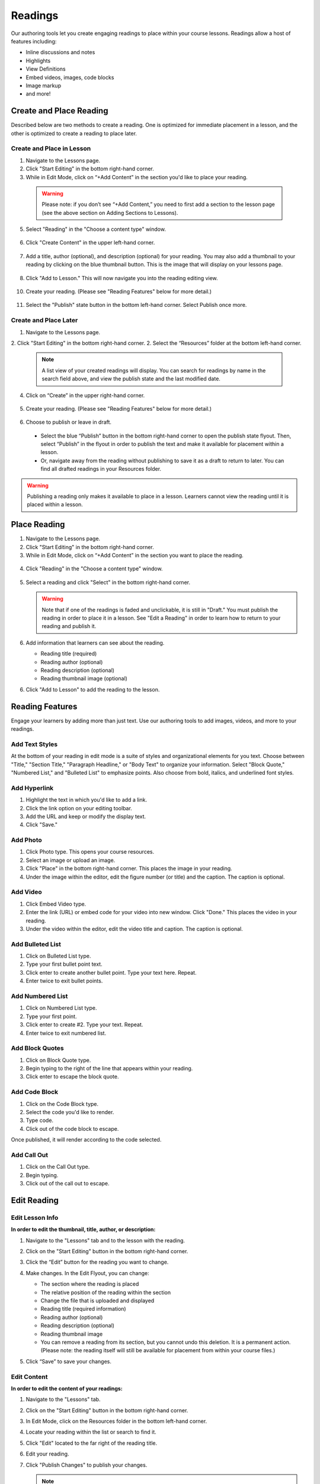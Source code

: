 ======================
Readings
======================

Our authoring tools let you create engaging readings to place within your
course lessons. Readings allow a host of features including:

- Inline discussions and notes
- Highlights
- View Definitions
- Embed videos, images, code blocks
- Image markup
- and more!

.. image:: images/

Create and Place Reading
==========================

Described below are two methods to create a reading. One is optimized for immediate placement in a lesson, and the other is optimized to create a reading to place later. 

Create and Place in Lesson
-----------------------------------

1. Navigate to the Lessons page.
2. Click "Start Editing" in the bottom right-hand corner.
3. While in Edit Mode, click on “+Add Content” in the section you'd like to place your reading.

  .. image:: images/
  
  .. warning:: Please note: if you don’t see “+Add Content,” you need to first add a section to the lesson page (see the above section on Adding Sections to Lessons). 
  
5. Select "Reading" in the "Choose a content type" window.

  .. image:: images/
  
6. Click "Create Content" in the upper left-hand corner.

  .. image:: images/
  
7. Add a title, author (optional), and description (optional) for your reading.  You may also add a thumbnail to your reading by clicking on the blue thumbnail button. This is the image that will display on your lessons page.

  .. image:: images/
  
8. Click "Add to Lesson." This will now navigate you into the reading editing view. 

  .. image:: images/

10. Create your reading. (Please see "Reading Features" below for more detail.)

  .. image:: images/

11. Select the "Publish" state button in the bottom left-hand corner. Select Publish once more.

  .. image:: images/


Create and Place Later
----------------------------------------

1. Navigate to the Lessons page.
2. Click "Start Editing" in the bottom right-hand corner.
2. Select the “Resources” folder at the bottom left-hand corner.

  .. image:: images/

  .. note:: A list view of your created readings will display. You can search for readings by name in the search field above, and view the publish state and the last modified date. 

4. Click on “Create” in the upper right-hand corner.

  .. image:: images/

5. Create your reading. (Please see "Reading Features" below for more detail.)
   
  .. image:: images/

6. Choose to publish or leave in draft.

  - Select the blue “Publish” button in the bottom right-hand corner to open the publish state flyout. Then, select “Publish” in the flyout in order to publish the text and make it available for placement within a lesson.
  - Or, navigate away from the reading without publishing to save it as a draft to return to later. You can find all drafted readings in your Resources folder.
   
  .. image:: images/

.. warning:: Publishing a reading only makes it available to place in a lesson. Learners cannot view the reading until it is placed within a lesson.

Place Reading
===================

1. Navigate to the Lessons page.
2. Click "Start Editing" in the bottom right-hand corner.
3. While in Edit Mode, click on “+Add Content” in the section you want to place the reading.

  .. image:: images/

4. Click "Reading" in the "Choose a content type" window.

  .. image:: images/

5. Select a reading and click "Select" in the bottom right-hand corner.

   .. image:: images/

   .. warning:: Note that if one of the readings is faded and unclickable, it is still in "Draft." You must publish the reading in order to place it in a lesson. See "Edit a Reading" in order to learn how to return to your reading and publish it.
   
6. Add information that learners can see about the reading.

   - Reading title (required)
   - Reading author (optional)
   - Reading description (optional)
   - Reading thumbnail image (optional)
   
   .. image:: images/

6. Click "Add to Lesson" to add the reading to the lesson.

   .. image:: images/


Reading Features
====================

Engage your learners by adding more than just text. Use our authoring tools to add images, videos, and more to your readings.

Add Text Styles
------------------------

At the bottom of your reading in edit mode is a suite of styles and organizational elements for you text. Choose between "Title," "Section Title," "Paragraph Headline," or "Body Text" to organize your information. Select "Block Quote," "Numbered List," and "Bulleted List" to emphasize points. Also choose from bold, italics, and underlined font styles.

.. image:: images/

Add Hyperlink
------------------------

1. Highlight the text in which you'd like to add a link.
2. Click the link option on your editing toolbar. 
3. Add the URL and keep or modify the display text. 
4. Click "Save."

.. image:: images/

Add Photo
------------------------

1. Click Photo type. This opens your course resources.
2. Select an image or upload an image.
3. Click "Place" in the bottom right-hand corner. This places the image in your reading.
4. Under the image within the editor, edit the figure number (or title) and the caption. The caption is optional.

.. image:: images/createnewreadingphoto.png


Add Video
------------------------

1. Click Embed Video type.
2. Enter the link (URL) or embed code for your video into new window. Click "Done." This places the video in your reading.
3. Under the video within the editor, edit the video title and caption. The caption is optional.

.. image:: images/createnewreadingvid.png

Add Bulleted List
------------------------

1. Click on Bulleted List type.
2. Type your first bullet point text.
3. Click enter to create another bullet point. Type your text here. Repeat.
4. Enter twice to exit bullet points.

.. image:: images/


Add Numbered List
------------------------

1. Click on Numbered List type.
2. Type your first point.
3. Click enter to create #2. Type your text. Repeat.
4. Enter twice to exit numbered list.

.. image:: images/


Add Block Quotes
------------------------

1. Click on Block Quote type.
2. Begin typing to the right of the line that appears within your reading.
3. Click enter to escape the block quote.

.. image:: images/blockquote.png 

Add Code Block
------------------------

1. Click on the Code Block type.
2. Select the code you'd like to render.
3. Type code.
4. Click out of the code block to escape.

.. image:: images/codeblock.png

Once published, it will render according to the code selected.

.. image:: images/codeblockreading.png

Add Call Out
------------------------

1. Click on the Call Out type.
2. Begin typing.
3. Click out of the call out to escape.

.. image:: images/

Edit Reading
================

Edit Lesson Info
-----------------

**In order to edit the thumbnail, title, author, or description:**

1. Navigate to the "Lessons" tab and to the lesson with the reading.
2. Click on the "Start Editing" button in the bottom right-hand corner.
3. Click the “Edit” button for the reading you want to change.

   .. image:: images/

4. Make changes. In the Edit Flyout, you can change:

   -  The section where the reading is placed
   -  The relative position of the reading within the section
   -  Change the file that is uploaded and displayed
   -  Reading title (required information)
   -  Reading author (optional)
   -  Reading description (optional)
   -  Reading thumbnail image
   -  You can remove a reading from its section, but you cannot undo this deletion. It is a permanent action. (Please note: the reading itself will still be available for placement from within your course files.)
   
   .. image:: images/

5. Click “Save” to save your changes.

Edit Content
-------------

**In order to edit the content of your readings:**

1. Navigate to the "Lessons" tab.
2. Click on the "Start Editing" button in the bottom right-hand corner.
3. In Edit Mode, click on the Resources folder in the bottom left-hand corner.

   .. image:: images/

4. Locate your reading within the list or search to find it.

   .. image:: images/

5. Click "Edit" located to the far right of the reading title. 

   .. image:: images/

6. Edit your reading.

7. Click "Publish Changes" to publish your changes. 

   .. image:: images/
	  
   .. note:: If you have not yet published, this button will say "Publish." Click it to publish your reading.
   
